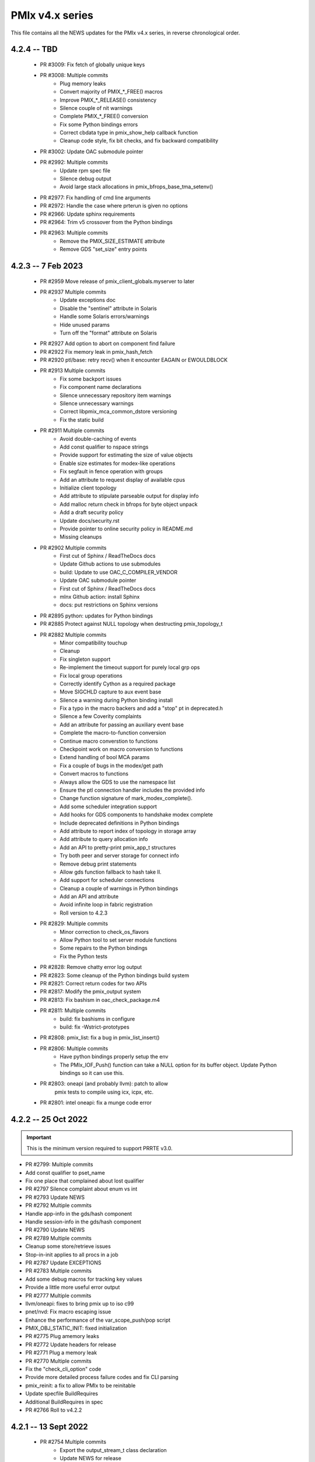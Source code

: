 PMIx v4.x series
================

This file contains all the NEWS updates for the PMIx v4.x
series, in reverse chronological order.

4.2.4 -- TBD
------------
 - PR #3009: Fix fetch of globally unique keys
 - PR #3008: Multiple commits
    - Plug memory leaks
    - Convert majority of PMIX_*_FREE() macros
    - Improve PMIX_*_RELEASE() consistency
    - Silence couple of nit warnings
    - Complete PMIX_*_FREE() conversion
    - Fix some Python bindings errors
    - Correct cbdata type in pmix_show_help callback function
    - Cleanup code style, fix bit checks, and fix backward compatibility
 - PR #3002: Update OAC submodule pointer
 - PR #2992: Multiple commits
    - Update rpm spec file
    - Silence debug output
    - Avoid large stack allocations in pmix_bfrops_base_tma_setenv()
 - PR #2977: Fix handling of cmd line arguments
 - PR #2972: Handle the case where prterun is given no options
 - PR #2966: Update sphinx requirements
 - PR #2964: Trim v5 crossover from the Python bindings
 - PR #2963: Multiple commits
    - Remove the PMIX_SIZE_ESTIMATE attribute
    - Remove GDS "set_size" entry points


4.2.3 -- 7 Feb 2023
-------------------
 - PR #2959 Move release of pmix_client_globals.myserver to later
 - PR #2937 Multiple commits
    - Update exceptions doc
    - Disable the "sentinel" attribute in Solaris
    - Handle some Solaris errors/warnings
    - Hide unused params
    - Turn off the "format" attribute on Solaris
 - PR #2927 Add option to abort on component find failure
 - PR #2922 Fix memory leak in pmix_hash_fetch
 - PR #2920 ptl/base: retry recv() when it encounter EAGAIN or EWOULDBLOCK
 - PR #2913 Multiple commits
    - Fix some backport issues
    - Fix component name declarations
    - Silence unnecessary repository item warnings
    - Silence unnecessary warnings
    - Correct libpmix_mca_common_dstore versioning
    - Fix the static build
 - PR #2911 Multiple commits
    - Avoid double-caching of events
    - Add const qualifier to nspace strings
    - Provide support for estimating the size of value objects
    - Enable size estimates for modex-like operations
    - Fix segfault in fence operation with groups
    - Add an attribute to request display of available cpus
    - Initialize client topology
    - Add attribute to stipulate parseable output for display info
    - Add malloc return check in bfrops for byte object unpack
    - Add a draft security policy
    - Update docs/security.rst
    - Provide pointer to online security policy in README.md
    - Missing cleanups
 - PR #2902 Multiple commits
    - First cut of Sphinx / ReadTheDocs docs
    - Update Github actions to use submodules
    - build: Update to use OAC_C_COMPILER_VENDOR
    - Update OAC submodule pointer
    - First cut of Sphinx / ReadTheDocs docs
    - mlnx Github action: install Sphinx
    - docs: put restrictions on Sphinx versions
 - PR #2895 python: updates for Python bindings
 - PR #2885 Protect against NULL topology when destructing pmix_topology_t
 - PR #2882 Multiple commits
    - Minor compatibility touchup
    - Cleanup
    - Fix singleton support
    - Re-implement the timeout support for purely local grp ops
    - Fix local group operations
    - Correctly identify Cython as a required package
    - Move SIGCHLD capture to aux event base
    - Silence a warning during Python binding install
    - Fix a typo in the macro backers and add a "stop" pt in deprecated.h
    - Silence a few Coverity complaints
    - Add an attribute for passing an auxiliary event base
    - Complete the macro-to-function conversion
    - Continue macro converstion to functions
    - Checkpoint work on macro conversion to functions
    - Extend handling of bool MCA params
    - Fix a couple of bugs in the modex/get path
    - Convert macros to functions
    - Always allow the GDS to use the namespace list
    - Ensure the ptl connection handler includes the provided info
    - Change function signature of mark_modex_complete().
    - Add some scheduler integration support
    - Add hooks for GDS components to handshake modex complete
    - Include deprecated definitions in Python bindings
    - Add attribute to report index of topology in storage array
    - Add attribute to query allocation info
    - Add an API to pretty-print pmix_app_t structures
    - Try both peer and server storage for connect info
    - Remove debug print statements
    - Allow gds function fallback to hash take II.
    - Add support for scheduler connections
    - Cleanup a couple of warnings in Python bindings
    - Add an API and attribute
    - Avoid infinite loop in fabric registration
    - Roll version to 4.2.3
 - PR #2829: Multiple commits
    - Minor correction to check_os_flavors
    - Allow Python tool to set server module functions
    - Some repairs to the Python bindings
    - Fix the Python tests
 - PR #2828: Remove chatty error log output
 - PR #2823: Some cleanup of the Python bindings build system
 - PR #2821: Correct return codes for two APIs
 - PR #2817: Modify the pmix_output system
 - PR #2813: Fix bashism in oac_check_package.m4
 - PR #2811: Multiple commits
    - build: fix bashisms in configure
    - build: fix -Wstrict-prototypes
 - PR #2808: pmix_list: fix a bug in pmix_list_insert()
 - PR #2806: Multiple commits
    - Have python bindings properly setup the env
    -  The PMIx_IOF_Push() function can take a NULL option for its
       buffer object. Update Python bindings so it can use this.
 - PR #2803: oneapi (and probably llvm): patch to allow
             pmix tests to compile using icx, icpx, etc.
 - PR #2801: intel oneapi: fix a munge code error


4.2.2 -- 25 Oct 2022
--------------------
.. important:: This is the minimum version required to support PRRTE v3.0.

- PR #2799: Multiple commits
- Add const qualifier to pset_name
- Fix one place that complained about lost qualifier
- PR #2797 Silence complaint about enum vs int
- PR #2793 Update NEWS
- PR #2792 Multiple commits
- Handle app-info in the gds/hash component
- Handle session-info in the gds/hash component
- PR #2790 Update NEWS
- PR #2789 Multiple commits
- Cleanup some store/retrieve issues
- Stop-in-init applies to all procs in a job
- PR #2787 Update EXCEPTIONS
- PR #2783 Multiple commits
- Add some debug macros for tracking key values
- Provide a little more useful error output
- PR #2777 Multiple commits
- llvm/oneapi: fixes to bring pmix up to iso c99
- pnet/nvd: Fix macro escaping issue
- Enhance the performance of the var_scope_push/pop script
- PMIX_OBJ_STATIC_INIT: fixed initialization
- PR #2775 Plug amemory leaks
- PR #2772 Update headers for release
- PR #2771 Plug a memory leak
- PR #2770 Multiple commits
- Fix the "check_cli_option" code
- Provide more detailed process failure codes and fix
  CLI parsing
- pmix_reinit: a fix to allow PMIx to be reinitable
- Update specfile BuildRequires
- Additional BuildRequires in spec
- PR #2766 Roll to v4.2.2


4.2.1 -- 13 Sept 2022
---------------------
 - PR #2754 Multiple commits
    - Export the output_stream_t class declaration
    - Update NEWS for release
 - PR #2752 Catch missing library renames
 - PR #2751 Multiple commits
    - Remove stale m4 and unimplemented function declaration
    - Mark that proc arrays being passed have been sorted
    - Add improved debug and correct param passing to pmix_init_util
 - PR #2747 Final prep for release
 - PR #2746 Ensure tools relay events to their server
 - PR #2744 Multiple commits
    - Clean up leftover .gitignore entry
    - Fix a number of Coverity issues
    - Add a couple of macro definitions
 - PR #2739 Multiple commits
    - Consistently use PMIx_Error_string in client example
    - Convert the MCA parameter for "show_load_errors"
 - PR #2734 Add some detail to warning output by flex detector
 - PR #2731 Do not set the buffer type in construct
 - PR #2728 Prep for v4.2.1rc1
    - Add some attributes to support job launch
    - Update EXCEPTIONS, NEWS, VERSION for v4.2.1rc1
 - PR #2725 Multiple updates
    - Make the session info array support conform to the standard
    - Remove stale common/sse code and cleanup pnet/sshot configure
    - Resolve confused use of PMIX_UNIV_SIZE for PMIX_JOB_SIZE in
      test code
    - Minor cleanups
 - PR #2718 Release GIL before registering event handler in Python
      bindings
 - PR #2716 Multiple commits
    - Add support for HPE Slingshot fabric
    - Add runtime options attribute
 - PR #2713 Multiple commits
    - iof: Fix merging of stderr to stdout.
    - Fix bad dereferences when passed a NULL parameter to PMIx_Init
    - Add new attribute definitions to support display options
 - PR #2706 Remove man pages
 - PR #2703 Fix flex detection
 - PR #2700 Multiple commits
    - Fix the buildrpm script
    - Enable show_help output on tools
    - Bump VERSION to v4.2.1


4.2.0 -- 20 Aug 2022
--------------------
.. important:: This release includes a number of new features that
               may be of use to library and application developers. These include:

                 * support for qualified values - i.e., the ability to reuse an
                   attribute, assigning it different values with each value
                   contingent upon one or more qualifiers. Thus, requests to
                   return the value can specify the corresponding qualifiers
                   to identify the specific version of the value being requested.
                 * provide additional information to be included in group construct
                   operations. The result of the operation shall include exchange
                   of such information with all participants, with the information
                   "qualified" by the assigned group context ID.
                 * new output formats that allow prepending output streams with
                   the hostname and pid of the source process
                 * improved support for tools that allow connection to multiple
                   simultaneous servers and better handshakes for establishing
                   connections
                 * fixes for access to session/node/app-realm information
                 * broader support for pretty-print of PMIx structures such
                   as pmix_info_t and pmix_value_t
                 * compliance with the new PMIx ABI definitions. This includes
                   converting some macros to functions, with macros retained
                   for backward compatibility
                 * capture and forwarding of default MCA parameter file values,
                   both from the system and user level

Detailed changes:
 - PR #2697 Multiple commits
    - Add example to simulate OMPI group usage
    - Cleanup singleton IOF lists
 - PR #2695 Output IO as singleton, support background commands
 - PR #2692,2690 Silence gcc12 warnings
 - PR #2689 Need to replace the entire proc in fence with group member
 - PR #2687 Update NEWS/VERSION for rc2
 - PR #2686 Fix/implement the group invite support
 - PR #2682 Do not error out if lib is symlinked to lib64
 - PR #2681 Separate out pinstalldirs for inclusion by PRRTE
 - PR #2679 Fix the tm configure logic
 - PR #2675 Minor cleanup of timestamp output
 - PR #2673 Update NEWS, remove unready components, fix missing var
 - PR #2672 Fix make_tarball and remove unused variable
 - PR #2670 Support broader range of output formats
 - PR #2668 Multiple commits
    - Sort proc arrays to remove order sensitivity
    - Fix multi-node group info distribution
 - PR #2666 Coordinate psec modules across pfexec child
 - PR #2665 Complete implementation of group info exchange
 - PR #2659 Multiple commits
    - Fix IOF of stdin
    - Protect "create" macros from zero entries
    - Return the correct code for register fabric
    - Forward stdin to apps started using pfexec
 - PR #2651 Multiple commits
    - Enable picky compiler options by default in Git repo builds
    - Remove bad destruct call
    - Fix PMIX_INFO_PROCESSED macros
    - Update show-help system
    - Fix show_help output to include tools in distribution
    - Fix dmodex operations
    - Properly cast the pmix_list_item_t struct
    - Fix potential use after free in tests
    - Add "const" qualifiers to some string print APIs
    - Cleanup some debug output
    - construct_dictionary.py: make .format() safe for Python 2
    - src/include/Makefile.am: avoid potential file corruption
    - Stop multiple invocations of debugger-release
    - Update the dmodex example
 - PR #2629 Multiple commits
    - Setup PMIX_STD_ABI_VERSION in the VERSION file
    - Define the PMIX_QUERY_ABI_VERSION attribute
    - Backend query support for PMIX_QUERY_ABI_VERSION and local keys
    - Add examples for using PMIx_Query_info with PMIX_QUERY_ABI_VERSION
    - Add PMIx Standard version info to pmix_info
    - Fix pcompress/zlib implementation
    - Return "succeeded" status when outputting help/version info
 - PR #2623 Fix greek versioning
 - PR #2614 Fix retrieval of node/app/session-realm info
 - PR #2613 Some minor cleanups for picky compilers
 - PR #2612 Some initial valgrind cleanup
 - PR #2610 Multiple commits
    - Remove unnecessary function call in pmix_gds_hash_fetch()
    - pmix_fd: cap the max FD to try to close
    - Support colocation of processes
    - Optimize the file descriptor cleanup on OSX
    - Require flex only when keyval_lex.c is not provided
    - Fix hwloc verbose output
 - PR #2601 Initialize pmix_info_t flags when loading
 - PR #2594 Backport the utility and class exposure to support PRRTE
 - PR #2588 configure.ac: update directory space check
 - PR #2585 configury: do look for sed
 - PR #2576 Refactor show_help() to use the PMIx_Log() api
 - PR #2567 Make pmix_common.h stand alone
 - PR #2564 Error out if no atomic support is available
 - PR #2543 Properly deal with delayed local get requests
 - PR #2540 Ensure we get correct return status
 - PR #2538 Multiple commits
    - Fix warning - compare of different signs
    - Fix dmodex operation on local host
 - PR #2535 Update the configure logic to track master
 - PR #2534 Initialize size for getsockopt() and revert bad free
 - PR #2533 Example fixes
 - PR #2532 Protect critical zone in pmix_obj_update()
 - PR #2518 Prohibit Python bindings with non-shared lib builds
 - PR #2517 Fix Coverity warnings
 - PR #2516 Properly handle queries of tools
 - PR #2507 Properly handle tools that have tools connected to them
 - PR #2506 Add print APIs and update pquery to use them
 - PR #2505 Update configure flags
 - PR #2504 Don't search home component path if not present
 - PR #2502 Add missing function and improve error message
 - PR #2460 Multiple commits
    - Remove unneeded atomics code
    - Begin stripping configure of unnecessary checks
    - Initialize the mutex when constructing an object
    - Sync the library to the Standard
    - convert pmix_value_xfer to PMIx_Value_xfer
    - pmix_iof.c: malloc buffer before memcpy()
    - Clean up unused return value warnings
    - Remove unnecessary sys/sysctl.h includes
    - Include typedef for GCC builtin atomics


4.1.2 -- 11 Feb 2022
--------------------
.. important:: This release contains a workaround that resolves the prior
               conflict with HWLOC versions 2.5.0 through 2.7.0 (inclusive).
               Those versions of HWLOC are now supported.

- PR #2453: Avoid string literals in environ
  - Be defensive against string literals in env
  - Remove block of hwloc 2.5 - 2.7
  - Adjust Mellanox CI Dockerfile so it can build


4.1.1 -- 1 Feb 2022
-------------------
.. important:: As of v4.1.1, PMIx includes an EXCEPTIONS file that lists
               all deviations from the PMIx Standard. This primarily includes
               extensions that have not yet been adopted by the Standard.

.. important:: As of v4.1.1, PMIx no longer has a dependency on "pandoc"
               for building and installing man pages.

.. warning:: PMIx has identified a bug in HWLOC versions 2.5.0 thru
             2.7.0 (inclusive) that causes PMIx to segfault during certain
             operations. We have worked with the HWLOC developers to fix
             that problem, and the fix will be included beginning in HWLOC
             version 2.7.1. Accordingly, PMIx now checks for the problem
             HWLOC versions and will error out of configure if they are
             encountered.

- PR #2445 and 2447: Update HWLOC version detection
- Reject versions 2.5.0-2.7.0, inclusive
- PR #2428: Update for rc6
- Enable buffered IOF output
- Cleanups and docs for rc6
- PR #2426: Updates from master
- Updates to cleanup conflicts and touchups
- Silence Coverity warnings
- Be more flexible in library handling
- Finish cleaning up nocopy behavior
- test_v2: use static declaration for client parser
- Respect the nocopy qualifier
- Add static library note to README
- PMIX_HAVE_LIBEV and PMIX_HAVE_LIBEVENT flags must always
    be defined
- Fix two bugs in PMIX_FLAGS_APPEND_MOVE
- Fix a problem using PMIX_RANK
- Final minor diddles of configure summary categories
- Add configure support for pgpu/pnet components
- libevent: prefer compiler tests over linking tests
- Cleanup libevent/libev selection logic
- Remove pkg-config dependency list
- Add wrapper compiler mca link argument passing
- Reintroduce PMIX_DYN_LIB_SUFFIX define
- config: remove string checks in hwloc/libevent
- Fix devel-check of test_v2
- Silence Coverity warning and cleanup code
- Fix a number of warnings and cleanup a few things
- Select all adapters with IPv4 addresses with specified
  subnet ranges
- Fix environmental variable name in help-pmix-runtime
- Remove curl/jansson default search assumption
- Remove cobuild remnants from configure
- V2 suite test case for multiple inits and finalizes
- PR #2410: Mark dependencies private in pkg-config file
- PR #2396: Fix the network support components
- PR #2394: Update for landing zone 1
- Update NEWS/Version
- PR #2393:
- Correct copy/paste error - use correct procID
- Add a little debug info to a verbose output
- PR #2389: delete use of PMIX_CHECK_BROKEN_QSORT refs
- PR #2384: Final update for v4.1.1 rc5
- Ensure a param is always initialized
- Provide static initializers for all structures
- Stop in init if rndz URI given
- Update EXCEPTIONS/NEWS files
- PR #2380: Update 4.1.1 rc5
- Improve handling of compiler version string
- Fix corner case on iof flags
- Squash unused variable warnings
- Remove duplicate defines of client build dependencies
- Ensure we terminate the input channel when done
- Ensure pmix library gets a chance to cleanly terminate children
- Avoid ABI break in mid-series
- Define a static initializer for data_buffer_t
- Fix typos - replace OMPI with PMIx
- Silence Coverity concerns
- Make the backward-compatible ABI functions visible
- Avoid warning on void function return
- Allow operation if ONLY a loopback device is present
- PR #2332: Update 4.1.1 rc4
- Modify configure logic
- Add a missing helpfile (util) and few fixups
- Fix --output to ignore err on existing dirs
- Squash unused param warnings
- PR #2317: Update 4.1.1 rc3
- Add test_v2 to autoconf/automake processing
- Silence Coverity warnings
- Fix resource leak
- Change construct.py to mark PMIx functions with nogil
- Enable ultra-picky compiler options
- Ensure picky flags not set until after AC is done
- Add missing simptest.h file to tarball
- Expand the tm/pbs config to check for lib64
- Update portable platform file
- Abort configure if gcc is <= v4.8.1
- Enable support for address sanitizers, but only on request
- Fix issues raised by picky compiler checks
- Don't check for Python 3.4+ if not building the Python bindings
- Update VERSION and NEWS
- PR #2299: Update 4.1.1 rc2
- Update VERSION and NEWS
- Add some spawn-specific timeout attributes
- Resolve race condition in lost connection
- Provide "partial_success" error when collectives not complete
- Only conditionally decode the nspace return value when we
  are sure the spawn was successful
- Correctly copy stone age hwloc topologies
- Remove man page Markdown source and build dependency on pandoc
- PR #2277: Update v4.1.1 release candidate
- Add missing m4 file
- Add a Standard extension value to the compliance version
- Properly read/output stdout/err from a fork/exec'd child
- Default to using our local_output flag
- Cleanup compiler warnings for ancient hwloc versions
- Prefix the output files with "pmix"
- Ensure tools wait until all active events are processed
- autogen.pl: ignore all excluded components
- Don't treat inability to open shmem file as fatal
- Avoid use of MCA params for singleton and report-uri
- Ensure the server waits for all IOF and message events to complete
- Restore the thread join in progress thread "stop"
- Mark the read event as no longer active
- Avoid blocking in the stdin read handler
- Some cleanup of IOF output
- Add missing .m4 files to extra_dist
- Check for libevent minimum 2.0.21
- Add Intel GPU component
- Correct vendor IDs and generalize check_vendor
- Add missing storage-related datatype support
- Add missing storage constants
- Improve pnet component selection
- Cleanup the device distance computation
- PR #2257: Check for libevent minimum 2.0.21
- PR #2253: Fix up string creation functions, take the GIL in the callback code,
  and system malloc instead of the Python malloc for datastructures
  going to PMIx
- PR #2250: Update attribute support tables


4.1.0 -- 29 July 2021
---------------------
.. important:: This release implements the complete PMIx v4.1 Standard
               and therefore includes a number of new APIs and features. These
               are fully documented in the official document. It also includes
               some extensions that have not yet been included in that document.

Beyond the v4.1 modifications and additions to APIs, datatypes, attributes,
and macros, changes to the library include:

 - PR #2251: More updates from master
     - Replaced PMIx_Notify_Event with cbfunc call in errhandler to match
     - Update attribute support tables
 - PR #2248: Continue updates to support MPICH integration
     - Extend IOF outputting format to cover Hydra options.
 - PR #2246: Cleanup some IOF attributes
 - PR #2235: Cherry-pick updates from master branch
     - Default tools to outputting their IOF
     - Initalize val before get in case get isn't successful
     - Some cleanups of the event notification and keepalive support
     - Remove stale travis.yml file
     - Update simptest to truly support PMIx_Abort
     - Some cleanups for client finalize and IOF output
     - Do not forward cached IOF to self
     - Update how C to Python bytes/strings are handled for get and byte objects
     - Add test_v2 directory
     - Add configure logic for RM and sse support
     - Add pstat framework
     - Remove duplicate PMIx_Data_load and PMIx_Data_unload definitions
     - Add manpage files for tools
     - Add sse common component
     - Add the prm components
     - Add the storage framework
     - General update of code base to track master branch
 - PR #2224: common/dstore: Fix inconsistent Makefile.am
 - PR #2216: Cherry-pick updates from master branch
     - Add missing osname endpt elements to bfrops
     - Optimize check for nodes
     - Transfer stdout/err formatting to PMIx
     - Ensure tool output of IOF
 - PR #2208: Cherry-pick updates from master branch
     - Enable re-init of clients
     - Add attribute to indicate copy/nocopy of output directed to files
 - PR #2204: Add a few job error constants
 - PR #2201: Cherry-pick updates from master branch
     - Minor updates based on Standards review
     - Correct references to help-ptl-tool.txt
     - Protect register_nspace against new entries
     - Add oversubscribed attribute
 - PR #2195: configury: Use AC_CHECK_ALIGNOF and fix cross-compiling
 - PR #2190:Cherry-pick updates from master branch
     - Remove duplicative pmdl/ompi directories
     - Add missing m4 file
     - Update hwloc support to handle revised version string
     - Register ompi5 and ompi4 as aliases for ompi plugin
     - Correct the PMIx_Get signature
     - Silence some gcc warnings
     - Silence some gcc11 warnings
     - Protect against bad nspace input
     - Cleanup few lingering gcc11 warnings
     - Protect against duplicate envar harvesting
 - PR #2177: Cleanup shadow variables in dstore base and components
 - PR #2156: Ensure we pass the desired scope on a PMIx_Get call
 - PR #2170: Remove non-required items
 - PR #2168: Cherry-pick updates from master branch
     - Add missing datatype support in darray macros
     - Update comments on debug attributes
     - Remove stale envar settings in hwloc support
     - Silence warning of unused var
     - Minor addition to debug output
 - PR #2158: atomics: Fix broken make dist
 - PR #2154: Cherry-pick updates from master branch
     - Spawn needs to do a little checking of the app
     - build: Allow autogen.pl to be run from a tarball
     - Enable singletons to connect to system servers
     - Fix compile error in ptl_base_connect.c
     - Update ptl_base_connect.c
     - build: Change default build mode for components
     - build: Remove options around mca direct calling
     - Setup clients to output forwarded IO
     - Set the default for enable-mca-dso
     - Tool finalize crash due to ref count issue
     - Reject ambiguous connection options
     - ptl: prevent free of uninited suri variable
     - Clang-format the code
     - psec: include missing psec.h
     - ptl: help on too-many-conns: mention conn handle files
     - Some mods/cleanup of debugger definitions and handling
     - build: Explicitly list libpmix dependencies
     - build: Fix compiler attribute detection
     - build: Fix compiler family detection
     - atomics: Only support C11 and GCC builtin atomics
     - Clean out unneeded test directory
 - PR #2112: Add a bfrops 4.0.1 component
 - PR #2111: Cherry-pick updates from master branch
     - Add missing items
     - Add missing PMIx_Data... functions
     - Fix signature of new compression APIs
     - Add compress/decompress APIs
     - Update clang format
     - Slight touchups on event notification and name print
 - PR #2108: Cherry-pick updates from master branch
     - leak: Free items in nslist for fence tracker
     - Update src/common/pmix_iof.c
     - Properly handle stdin forwarding
     - Eliminate shadow variables
     - leak: Fix case where buffer was unloaded, losing the pointer
     - Leak: Always free ns->jobbkt in pmix_nspace_caddy_t destructor.
     - Add clang format support
 - PR #2105: Add zlib warning and compression checks
 - PR #2100: Cherry-pick updates from master branch
     - Correct listener - this is a PMIx v4 (not 4.1) server
     - Purge shadowing as reported by gcc.
     - Add -Wshadow to --picky-compiler
     - Avoid zero byte malloc in argv_join_range
     - Minor fix to libevent configury
     - Minor configure cleanups
     - Use LT_PATH_NM instead of AC_PATH_PROG to find nm
     - Update to Autoconf 2.7x
     - Enable singleton "comm_spawn" operations
     - Link against libz when testing for TM
     - Initialize myproc structure before calling PMIx_tool_set_server
     - Py: Open files as UTF-8 while processing
     - Fix Python binding build
     - Correctly pass the right object to dereg cbfunc
     - Extend check for empty buffer
     - Correct miscast of object type
     - Validate CFLAGS individually
     - Use the provided caddy instead of creating a new one
     - Silence -qinline xlc compiler warning
     - Fix case where var->mbv_enumerator can be released when static
     - Cleanup several places based on testing with PRRTE
     - Ensure proper handling of IOF pull requests
     - Protect against empty message
     - Remove PMIX_BUFFER datatype and extend macro definition
     - Fix stale definition for PMIX_HAVE_ATOMIC_LLSC_PTR
     - Add datatype support for new types
     - configury: fix _PMIX_CHECK_PACKAGE_LIB() macro
     - Missed a spot - check for HWLOC_VERSION defined
     - Protect HWLOC_VERSION
     - Fix configury where most compilers will get mislabeled as 'gnu'
     - Ensure the topology support matches the Standard
     - Fix check for IBM xl compilers for v13.1 and later
     - Cleanup the IOF register/dereg response code path
     - Fix clang compliler regression
     - Have developer builds use -O3 by default
     - Silence PGI atomics warnings, while not breaking clang
     - Update the new hybrid test a bit
     - Fix build failure on Apple silicon
     - Correctly handle precedence for first/last overall events
     - Fix various PGI warnings
     - Fix bugs in OFI configure and HWLOC component
     - Add the local reference ID to iof/pull request
     - Add a couple of useful macros
     - Correct name of PSM2 envar
     - configury: fix --with-ofi=DIR handling
     - Add the psm2 auth_key to the job info and silence warning
     - Update the pnet/opa component to current architecture
     - Ensure the data array always gets initialized in PMIX_INFO_LIST_CONVERT
     - Cleanup indirect debugger launch against mpirun
 - PR #2014: Silence a couple of Coverity warnings
 - PR #2013: Add the PMIx Standard version level to the version string
 - PR #2012: Fix Python binding build for VPATH
 - PR #2007: Disable IPv6 by default
 - PR #2000: Set hostname in global to NULL on finalize
 - PR #1998: Specify Python 3 for the configure check


4.0.0 -- 30 Dec 2020
--------------------
.. important:: This release implements the complete PMIx v4.0 Standard
               and therefore includes a number of new APIs and features. These
               are fully documented in the official document - the details of
               the revisions included in v4.0 are summarized here:
               https://pmix.github.io/uploads/2020/12/pmix-standard-4.0.pdf#page=549
               Note that this version of OpenPMIx includes a first-cut at the
               Python bindings described in Appendix A of the v4.0 Standard.

Beyond the v4.0 modifications and additions to APIs, datatypes, attributes,
and macros, changes to the library include:

 - Removal of the usock messaging component - only TCP is now supported
 - Removal of the PMI-1 and PMI-2 backward compatibility libraries into
   a new separate repository
 - Packaging changes to push the headers into ``*-devel`` packages
 - libtool patch for Mac BigSur OS
 - Fixed dependency issue with HWLOC to protect against stone-age versions
 - Changed man page format to Markdown, requires pandoc to generate from
   Git repository (but not from tarball)
 - Enable local fork/exec by tools when not connected to a server - this
   is done transparently
 - Support reproducible builds
 - Multiple bug fixes and memory leak repairs
 - Add support for network interface and GPU device distances
 - Allow retrieval of the caller's own rank and process ID via PMIx_Get
 - Provide full delineation of client, server, and tool attribute support
 - Add support for libev in lieu of libevent
 - Detect/avoid conflict with LSF version of "libevent"
 - Auto-detect and forward envars from various identified programming models
   (e.g., OpenMPI, OpenSHMEM) and fabrics
 - Change the default component build behavior to prefer building components
   as part of libpmix.so instead of individual DSOs.
